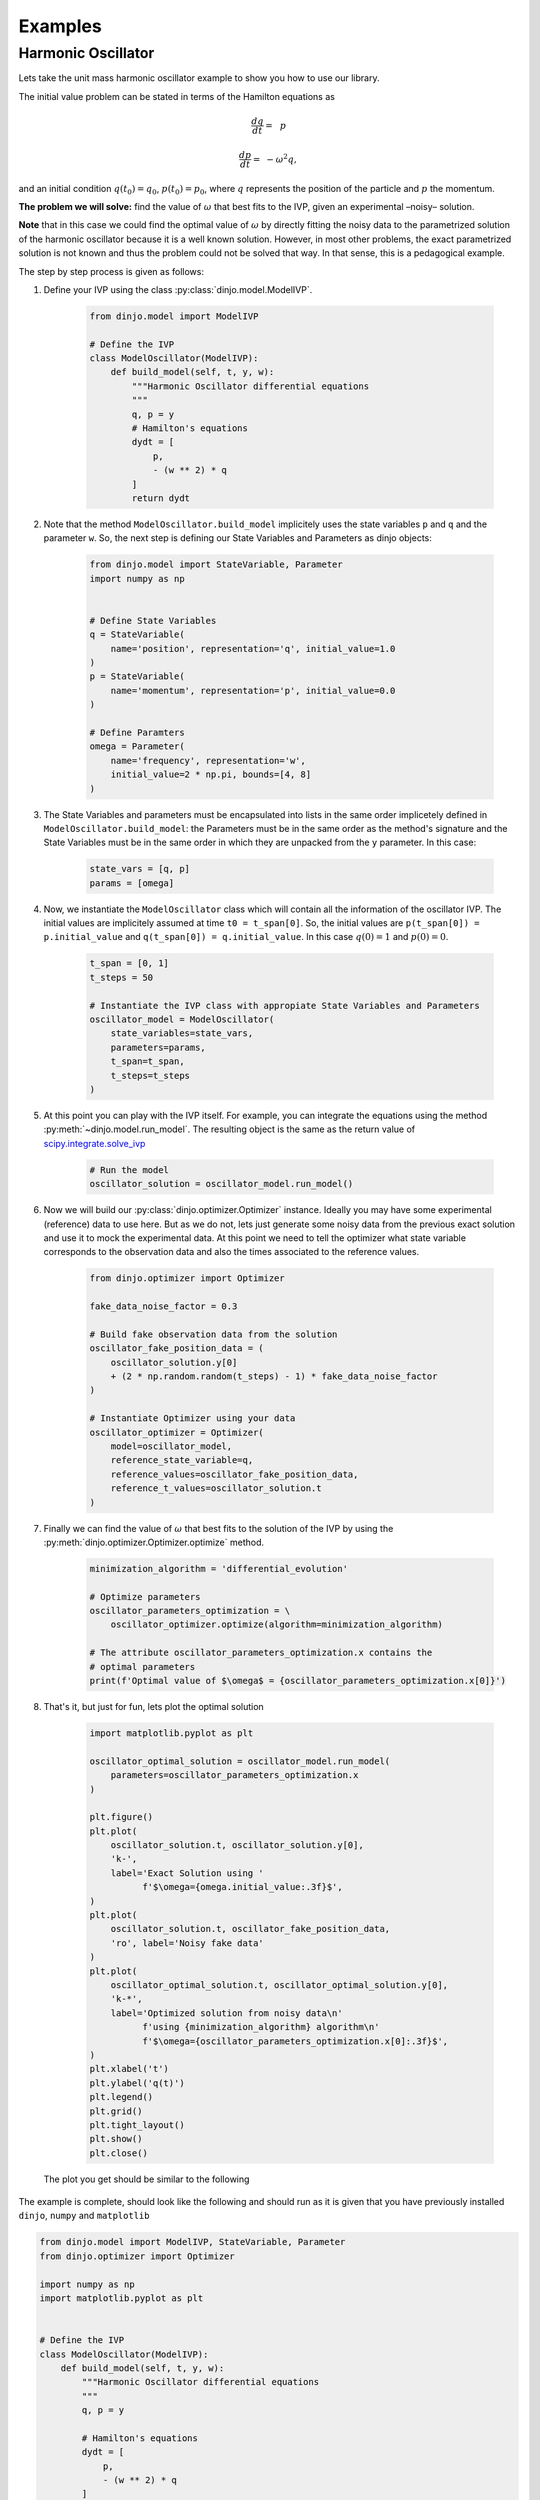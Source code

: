 .. _start-examples:

========
Examples
========

Harmonic Oscillator
===================

Lets take the unit mass harmonic oscillator example to show you how to use our
library.

The initial value problem can be stated in terms of the Hamilton equations as

.. math::

   \frac{dq}{dt} =& \,\, p

   \frac{dp}{dt} =& - \omega ^ 2  q,


and an initial condition :math:`q(t_0) = q_0`,  :math:`p(t_0) = p_0`, where
:math:`q` represents the position of the particle and :math:`p` the momentum.

**The problem we will solve:** find the value of :math:`\omega` that best fits
to the IVP, given an experimental –noisy– solution.

**Note** that in this case we could find the optimal value of :math:`\omega` by
directly fitting the noisy data to the parametrized solution of the harmonic
oscillator because it is a well known solution. However, in most other problems,
the exact parametrized solution is not known and thus the problem could not be
solved that way. In that sense, this is a pedagogical example.

The step by step process is given as follows:

1. Define your IVP using the class :py:class:`dinjo.model.ModelIVP`.

      .. code-block:: python

         from dinjo.model import ModelIVP

         # Define the IVP
         class ModelOscillator(ModelIVP):
             def build_model(self, t, y, w):
                 """Harmonic Oscillator differential equations
                 """
                 q, p = y  
                 # Hamilton's equations
                 dydt = [
                     p,
                     - (w ** 2) * q
                 ]  
                 return dydt

2. Note that the method  ``ModelOscillator.build_model`` implicitely uses the
   state variables ``p`` and ``q`` and the parameter ``w``. So, the
   next step is defining our State Variables and Parameters as dinjo objects:

      .. code-block:: python

         from dinjo.model import StateVariable, Parameter
         import numpy as np
         

         # Define State Variables
         q = StateVariable(
             name='position', representation='q', initial_value=1.0
         )
         p = StateVariable(
             name='momentum', representation='p', initial_value=0.0
         )

         # Define Paramters
         omega = Parameter(
             name='frequency', representation='w',
             initial_value=2 * np.pi, bounds=[4, 8]
         )

3. The State Variables and parameters must be encapsulated into lists in the
   same order implicetely defined in ``ModelOscillator.build_model``: the
   Parameters must be in the same order as the method's signature and the State
   Variables must be in the same order in which they are unpacked from the ``y``
   parameter. In this case:

      .. code-block:: python

         state_vars = [q, p]
         params = [omega]

4. Now, we instantiate the ``ModelOscillator`` class which will contain all the
   information of the oscillator IVP. The initial values are implicitely
   assumed at time ``t0 = t_span[0]``. So, the initial values are
   ``p(t_span[0]) = p.initial_value`` and ``q(t_span[0]) = q.initial_value``.
   In this case :math:`q(0) = 1` and :math:`p(0) = 0`.

      .. code-block:: python

         t_span = [0, 1]
         t_steps = 50

         # Instantiate the IVP class with appropiate State Variables and Parameters
         oscillator_model = ModelOscillator(
             state_variables=state_vars,
             parameters=params,
             t_span=t_span,
             t_steps=t_steps
         )

5. At this point you can play with the IVP itself. For example, you can
   integrate the equations using the method :py:meth:`~dinjo.model.run_model`.
   The resulting object is the same as the return value of
   scipy.integrate.solve_ivp_

      .. code-block:: python

         # Run the model
         oscillator_solution = oscillator_model.run_model()

6. Now we will build our :py:class:`dinjo.optimizer.Optimizer` instance.
   Ideally you may have some experimental (reference) data to use here. But as
   we do not, lets just generate some noisy data from the previous exact
   solution and use it to mock the experimental data. At this point we need to
   tell the optimizer what state variable corresponds to the observation data
   and also the times associated to the reference values.

      .. code-block:: python

         from dinjo.optimizer import Optimizer

         fake_data_noise_factor = 0.3

         # Build fake observation data from the solution
         oscillator_fake_position_data = (
             oscillator_solution.y[0]
             + (2 * np.random.random(t_steps) - 1) * fake_data_noise_factor
         )

         # Instantiate Optimizer using your data
         oscillator_optimizer = Optimizer(
             model=oscillator_model,
             reference_state_variable=q,
             reference_values=oscillator_fake_position_data,
             reference_t_values=oscillator_solution.t
         )

7. Finally we can find the value of :math:`\omega` that best fits to the
   solution of the IVP by using the
   :py:meth:`dinjo.optimizer.Optimizer.optimize` method.

      .. code-block:: python

         minimization_algorithm = 'differential_evolution'

         # Optimize parameters
         oscillator_parameters_optimization = \
             oscillator_optimizer.optimize(algorithm=minimization_algorithm)

         # The attribute oscillator_parameters_optimization.x contains the
         # optimal parameters
         print(f'Optimal value of $\omega$ = {oscillator_parameters_optimization.x[0]}')

8. That's it, but just for fun, lets plot the optimal solution

      .. code-block:: python

         import matplotlib.pyplot as plt

         oscillator_optimal_solution = oscillator_model.run_model(
             parameters=oscillator_parameters_optimization.x
         )

         plt.figure()
         plt.plot(
             oscillator_solution.t, oscillator_solution.y[0],
             'k-',
             label='Exact Solution using '
                   f'$\omega={omega.initial_value:.3f}$',
         )
         plt.plot(
             oscillator_solution.t, oscillator_fake_position_data,
             'ro', label='Noisy fake data'
         )
         plt.plot(
             oscillator_optimal_solution.t, oscillator_optimal_solution.y[0],
             'k-*',
             label='Optimized solution from noisy data\n'
                   f'using {minimization_algorithm} algorithm\n'
                   f'$\omega={oscillator_parameters_optimization.x[0]:.3f}$',
         )
         plt.xlabel('t')
         plt.ylabel('q(t)')
         plt.legend()
         plt.grid()
         plt.tight_layout()
         plt.show()
         plt.close()

   The plot you get should be similar to the following

      .. image:: ../_static/ho_example.png



The example is complete, should look like the following and should run as it is
given that you have previously installed ``dinjo``, ``numpy`` and ``matplotlib``

.. code-block:: python

   from dinjo.model import ModelIVP, StateVariable, Parameter
   from dinjo.optimizer import Optimizer

   import numpy as np
   import matplotlib.pyplot as plt


   # Define the IVP
   class ModelOscillator(ModelIVP):
       def build_model(self, t, y, w):
           """Harmonic Oscillator differential equations
           """
           q, p = y

           # Hamilton's equations
           dydt = [
               p,
               - (w ** 2) * q
           ]

           return dydt


   # Define State Variables
   q = StateVariable(
       name='position', representation='q', initial_value=1.0
   )
   p = StateVariable(
       name='momentum', representation='p', initial_value=0.0
   )

   # Define Paramters
   omega = Parameter(
       name='frequency', representation='w',
       initial_value=2 * np.pi, bounds=[4, 8]
   )

   state_vars = [q, p]
   params = [omega]

   t_span = [0, 1]
   t_steps = 50

   # Instantiate the IVP class with appropiate State Variables and Parameters
   oscillator_model = ModelOscillator(
       state_variables=state_vars,
       parameters=params,
       t_span=t_span,
       t_steps=t_steps
   )

   # Run the model
   oscillator_solution = oscillator_model.run_model()

   fake_data_noise_factor = 0.3

   # Build fake observation data from the solution
   oscillator_fake_position_data = (
       oscillator_solution.y[0]
       + (2 * np.random.random(t_steps) - 1) * fake_data_noise_factor
   )

   # Instantiate Optimizer using your data
   oscillator_optimizer = Optimizer(
       model=oscillator_model,
       reference_state_variable=q,
       reference_values=oscillator_fake_position_data,
       reference_t_values=oscillator_solution.t
   )

   minimization_algorithm = 'differential_evolution'

   # Optimize parameters
   oscillator_parameters_optimization = \
       oscillator_optimizer.optimize(algorithm=minimization_algorithm)

   # The attribute oscillator_parameters_optimization.x contains the
   # optimal parameters
   print(f'Optimal value of $\omega$ = {oscillator_parameters_optimization.x[0]}')

   # Plot solution
   oscillator_optimal_solution = oscillator_model.run_model(
       parameters=oscillator_parameters_optimization.x
   )

   plt.figure()
   plt.plot(
       oscillator_solution.t, oscillator_solution.y[0],
       'k-',
       label='Exact Solution using '
             f'$\omega={omega.initial_value:.3f}$',
   )
   plt.plot(
       oscillator_solution.t, oscillator_fake_position_data,
       'ro', label='Noisy fake data'
   )
   plt.plot(
       oscillator_optimal_solution.t, oscillator_optimal_solution.y[0],
       'k-*',
       label='Optimized solution from noisy data\n'
             f'using {minimization_algorithm} algorithm\n'
             f'$\omega={oscillator_parameters_optimization.x[0]:.3f}$',
   )
   plt.xlabel('t')
   plt.ylabel('q(t)')
   plt.legend()
   plt.grid()
   plt.tight_layout()
   plt.show()
   plt.close()

.. _scipy.integrate.solve_ivp: https://docs.scipy.org/doc/scipy/reference/generated/scipy.integrate.solve_ivp.html